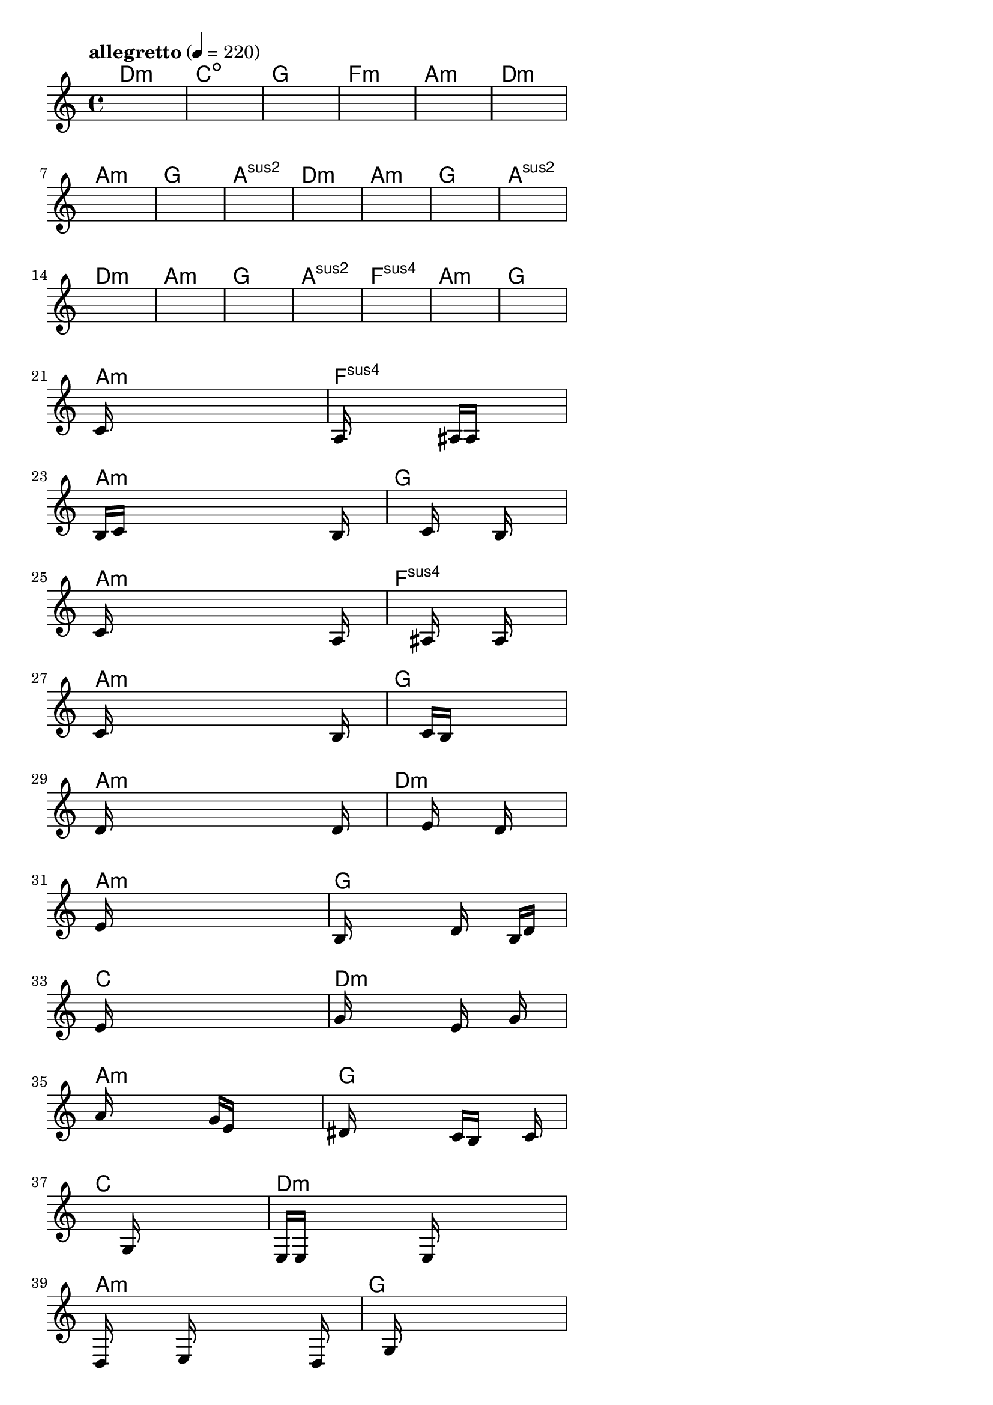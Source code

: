 \version "2.18.2"

% GaConfiguration:
  % size: 30
  % crossover: 0.8
  % mutation: 0.5
  % iterations: 80
  % fittestAlwaysSurvives: true
  % maxResults: 100
  % fitnessThreshold: 0.8
  % generationThreshold: 0.7


melody = {
 \key c\major
 \time 4/4
 \tempo  "allegretto" 4 = 220
 s16 s16 s16 s16  s16 s16 s16 s16  s16 s16 s16 s16  s16 s16 s16 s16 |
 s16 s16 s16 s16  s16 s16 s16 s16  s16 s16 s16 s16  s16 s16 s16 s16 |
 s16 s16 s16 s16  s16 s16 s16 s16  s16 s16 s16 s16  s16 s16 s16 s16 |
 s16 s16 s16 s16  s16 s16 s16 s16  s16 s16 s16 s16  s16 s16 s16 s16 |

 s16 s16 s16 s16  s16 s16 s16 s16  s16 s16 s16 s16  s16 s16 s16 s16 |
 s16 s16 s16 s16  s16 s16 s16 s16  s16 s16 s16 s16  s16 s16 s16 s16 |
 s16 s16 s16 s16  s16 s16 s16 s16  s16 s16 s16 s16  s16 s16 s16 s16 |
 s16 s16 s16 s16  s16 s16 s16 s16  s16 s16 s16 s16  s16 s16 s16 s16 |

 s16 s16 s16 s16  s16 s16 s16 s16  s16 s16 s16 s16  s16 s16 s16 s16 |
 s16 s16 s16 s16  s16 s16 s16 s16  s16 s16 s16 s16  s16 s16 s16 s16 |
 s16 s16 s16 s16  s16 s16 s16 s16  s16 s16 s16 s16  s16 s16 s16 s16 |
 s16 s16 s16 s16  s16 s16 s16 s16  s16 s16 s16 s16  s16 s16 s16 s16 |

 s16 s16 s16 s16  s16 s16 s16 s16  s16 s16 s16 s16  s16 s16 s16 s16 |
 s16 s16 s16 s16  s16 s16 s16 s16  s16 s16 s16 s16  s16 s16 s16 s16 |
 s16 s16 s16 s16  s16 s16 s16 s16  s16 s16 s16 s16  s16 s16 s16 s16 |
 s16 s16 s16 s16  s16 s16 s16 s16  s16 s16 s16 s16  s16 s16 s16 s16 |

 s16 s16 s16 s16  s16 s16 s16 s16  s16 s16 s16 s16  s16 s16 s16 s16 |
 s16 s16 s16 s16  s16 s16 s16 s16  s16 s16 s16 s16  s16 s16 s16 s16 |
 s16 s16 s16 s16  s16 s16 s16 s16  s16 s16 s16 s16  s16 s16 s16 s16 |
 s16 s16 s16 s16  s16 s16 s16 s16  s16 s16 s16 s16  s16 s16 s16 s16 |

 c'16 s16 s16 s16  s16 s16 s16 s16  s16 s16 s16 s16  s16 s16 s16 s16 |
 a16 s16 s16 s16  s16 s16 s16 s16  ais16 a16 s16 s16  s16 s16 s16 s16 |
 b16 c'16 s16 s16  s16 s16 s16 s16  s16 s16 s16 s16  s16 b16 s16 s16 |
 s16 s16 s16 s16  s16 s16 s16 s16  c'16 s16 s16 s16  b16 s16 s16 s16 |

 c'16 s16 s16 s16  s16 s16 s16 s16  s16 s16 s16 s16  s16 a16 s16 s16 |
 s16 s16 s16 s16  s16 s16 s16 s16  ais16 s16 s16 s16  a16 s16 s16 s16 |
 c'16 s16 s16 s16  s16 s16 s16 s16  s16 s16 s16 s16  s16 b16 s16 s16 |
 s16 s16 s16 s16  s16 s16 s16 s16  c'16 b16 s16 s16  s16 s16 s16 s16 |

 d'16 s16 s16 s16  s16 s16 s16 s16  s16 s16 s16 s16  s16 d'16 s16 s16 |
 s16 s16 s16 s16  s16 s16 s16 s16  e'16 s16 s16 s16  d'16 s16 s16 s16 |
 e'16 s16 s16 s16  s16 s16 s16 s16  s16 s16 s16 s16  s16 s16 s16 s16 |
 b16 s16 s16 s16  s16 s16 s16 s16  d'16 s16 s16 s16  b16 d'16 s16 s16 |

 e'16 s16 s16 s16  s16 s16 s16 s16  s16 s16 s16 s16  s16 s16 s16 s16 |
 g'16 s16 s16 s16  s16 s16 s16 s16  e'16 s16 s16 s16  g'16 s16 s16 s16 |
 a'16 s16 s16 s16  s16 s16 s16 s16  g'16 e'16 s16 s16  s16 s16 s16 s16 |
 dis'16 s16 s16 s16  s16 s16 s16 s16  c'16 b16 s16 s16  s16 c'16 s16 s16 |

 s16 s16 s16 s16  s16 s16 s16 s16  g16 s16 s16 s16  s16 s16 s16 s16 |
 e16 e16 s16 s16  s16 s16 s16 s16  e16 s16 s16 s16  s16 s16 s16 s16 |
 d16 s16 s16 s16  s16 e16 s16 s16  s16 s16 s16 s16  s16 d16 s16 s16 |
 s16 s16 s16 s16  s16 g16 s16 s16  s16 s16 s16 s16  s16 s16 s16 s16 |

 e16 s16 s16 s16  s16 s16 s16 s16  s16 s16 s16 s16  s16 s16 s16 s16 |
 f16 s16 s16 s16  s16 s16 s16 s16  s16 s16 s16 s16  s16 s16 s16 s16 |
 a16 s16 s16 s16  s16 b16 s16 s16  c'16 s16 s16 s16  s16 s16 s16 s16 |
 b16 s16 s16 s16  g16 s16 s16 s16  d16 s16 s16 s16  c16 s16 s16 s16 |

 c16 s16 s16 s16  s16 s16 s16 s16  s16 s16 s16 s16  s16 s16 s16 s16 |
 s16 s16 s16 s16  s16 s16 s16 s16  s16 s16 s16 s16  s16 s16 s16 s16 |
 s16 s16 s16 s16  s16 s16 s16 s16  s16 s16 s16 s16  s16 s16 s16 s16 |
 s16 s16 s16 s16  s16 s16 s16 s16  s16 s16 s16 s16  s16 s16 s16 s16 |

}

lead = \chordmode {
% chord: Dmin, fitness: 0.6277777777777778, complexity: 0.11666666666666665, execution time: 149ms
 d1:m |
% chord: Cdim, fitness: 0.6277777777777778, complexity: 0.11666666666666665, execution time: 39ms
 c1:dim |
% chord: G, fitness: 0.6277777777777778, complexity: 0.11666666666666665, execution time: 17ms
 g1: |
% chord: Fmin, fitness: 0.8592592592592592, complexity: 0.11666666666666665, execution time: 83ms
 f1:m |

% chord: Amin, fitness: 0.6277777777777778, complexity: 0.11666666666666665, execution time: 16ms
 a1:m |
% chord: Dmin, fitness: 0.9055555555555556, complexity: 0.11666666666666665, execution time: 25ms
 d1:m |
% chord: Amin, fitness: 0.9055555555555556, complexity: 0.11666666666666665, execution time: 6ms
 a1:m |
% chord: G, fitness: 0.8592592592592592, complexity: 0.11666666666666665, execution time: 27ms
 g1: |

% chord: Asus2, fitness: 0.9055555555555556, complexity: 0.11666666666666665, execution time: 22ms
 a1:sus2 |
% chord: Dmin, fitness: 0.8592592592592592, complexity: 0.11666666666666665, execution time: 7ms
 d1:m |
% chord: Amin, fitness: 0.8592592592592592, complexity: 0.11666666666666665, execution time: 2ms
 a1:m |
% chord: G, fitness: 0.9055555555555556, complexity: 0.11666666666666665, execution time: 20ms
 g1: |

% chord: Asus2, fitness: 0.8430555555555556, complexity: 0.11666666666666665, execution time: 21ms
 a1:sus2 |
% chord: Dmin, fitness: 0.8592592592592592, complexity: 0.11666666666666665, execution time: 5ms
 d1:m |
% chord: Amin, fitness: 0.8592592592592592, complexity: 0.11666666666666665, execution time: 4ms
 a1:m |
% chord: G, fitness: 0.9055555555555556, complexity: 0.11666666666666665, execution time: 24ms
 g1: |

% chord: Asus2, fitness: 0.8083333333333333, complexity: 0.11666666666666665, execution time: 22ms
 a1:sus2 |
% chord: Fsus4, fitness: 0.8361111111111111, complexity: 0.11666666666666665, execution time: 19ms
 f1:sus4 |
% chord: Amin, fitness: 0.8361111111111111, complexity: 0.11666666666666665, execution time: 4ms
 a1:m |
% chord: G, fitness: 0.9055555555555556, complexity: 0.11666666666666665, execution time: 23ms
 g1: |

% chord: Amin, fitness: 0.824537037037037, complexity: 0.11666666666666665, execution time: 21ms
 a1:m |
% chord: Fsus4, fitness: 0.8129629629629629, complexity: 0.11666666666666665, execution time: 7ms
 f1:sus4 |
% chord: Amin, fitness: 0.8129629629629629, complexity: 0.11666666666666665, execution time: 6ms
 a1:m |
% chord: G, fitness: 0.8977430555555556, complexity: 0.11666666666666665, execution time: 34ms
 g1: |

% chord: Amin, fitness: 0.8592592592592592, complexity: 0.11666666666666665, execution time: 17ms
 a1:m |
% chord: Fsus4, fitness: 0.8034143518518518, complexity: 0.11666666666666665, execution time: 3ms
 f1:sus4 |
% chord: Amin, fitness: 0.8034143518518518, complexity: 0.11666666666666665, execution time: 4ms
 a1:m |
% chord: G, fitness: 0.8112268518518518, complexity: 0.11666666666666665, execution time: 20ms
 g1: |

% chord: Amin, fitness: 0.8994791666666667, complexity: 0.11666666666666665, execution time: 26ms
 a1:m |
% chord: Dmin, fitness: 0.8094907407407407, complexity: 0.11666666666666665, execution time: 4ms
 d1:m |
% chord: Amin, fitness: 0.8094907407407407, complexity: 0.11666666666666665, execution time: 5ms
 a1:m |
% chord: G, fitness: 0.8531828703703703, complexity: 0.11666666666666665, execution time: 21ms
 g1: |

% chord: C, fitness: 0.8986111111111111, complexity: 0.11666666666666665, execution time: 19ms
 c1: |
% chord: Dmin, fitness: 0.8566550925925925, complexity: 0.11666666666666665, execution time: 3ms
 d1:m |
% chord: Amin, fitness: 0.8566550925925925, complexity: 0.11666666666666665, execution time: 5ms
 a1:m |
% chord: G, fitness: 0.8977430555555556, complexity: 0.11666666666666665, execution time: 23ms
 g1: |

% chord: C, fitness: 0.8994791666666667, complexity: 0.11666666666666665, execution time: 22ms
 c1: |
% chord: Dmin, fitness: 0.8445023148148147, complexity: 0.11666666666666665, execution time: 5ms
 d1:m |
% chord: Amin, fitness: 0.8445023148148147, complexity: 0.11666666666666665, execution time: 4ms
 a1:m |
% chord: G, fitness: 0.8942708333333333, complexity: 0.11666666666666665, execution time: 20ms
 g1: |

% chord: C, fitness: 0.8907986111111111, complexity: 0.11666666666666665, execution time: 23ms
 c1: |
% chord: Dmin, fitness: 0.8488425925925925, complexity: 0.11666666666666665, execution time: 5ms
 d1:m |
% chord: Amin, fitness: 0.8488425925925925, complexity: 0.11666666666666665, execution time: 5ms
 a1:m |
% chord: G, fitness: 0.8601273148148147, complexity: 0.11666666666666665, execution time: 23ms
 g1: |

% chord: C, fitness: 0.8951388888888889, complexity: 0.11666666666666665, execution time: 26ms
 c1: |
% chord: Dmin, fitness: 0.8103587962962963, complexity: 0.11666666666666665, execution time: 4ms
 d1:m |
% chord: -, fitness: -, complexity: -, execution time: -
 s1 |
% chord: -, fitness: -, complexity: -, execution time: -
 s1 |

}

% avg execution time: 18.541666666666668ms
% avg chord complexity: 0.11180555555555548
% avg fitness value: 0.8468653549382714

\score {
 <<
  \new ChordNames \lead
  \new Staff \melody
 >>
 \midi { }
 \layout {
  indent = #0
  line-width = #110
  \context {
    \Score
    \override SpacingSpanner.uniform-stretching = ##t
    \accidentalStyle forget    }
 }
}